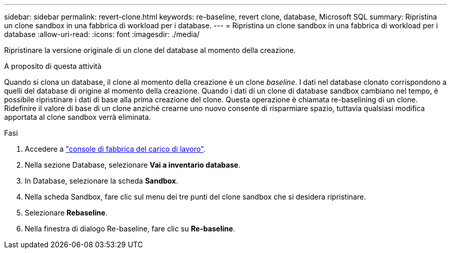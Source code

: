 ---
sidebar: sidebar 
permalink: revert-clone.html 
keywords: re-baseline, revert clone, database, Microsoft SQL 
summary: Ripristina un clone sandbox in una fabbrica di workload per i database. 
---
= Ripristina un clone sandbox in una fabbrica di workload per i database
:allow-uri-read: 
:icons: font
:imagesdir: ./media/


[role="lead"]
Ripristinare la versione originale di un clone del database al momento della creazione.

.A proposito di questa attività
Quando si clona un database, il clone al momento della creazione è un clone _baseline_. I dati nel database clonato corrispondono a quelli del database di origine al momento della creazione. Quando i dati di un clone di database sandbox cambiano nel tempo, è possibile ripristinare i dati di base alla prima creazione del clone. Questa operazione è chiamata re-baselining di un clone. Ridefinire il valore di base di un clone anziché crearne uno nuovo consente di risparmiare spazio, tuttavia qualsiasi modifica apportata al clone sandbox verrà eliminata.

.Fasi
. Accedere a link:https://console.workloads.netapp.com["console di fabbrica del carico di lavoro"^].
. Nella sezione Database, selezionare *Vai a inventario database*.
. In Database, selezionare la scheda *Sandbox*.
. Nella scheda Sandbox, fare clic sul menu dei tre punti del clone sandbox che si desidera ripristinare.
. Selezionare *Rebaseline*.
. Nella finestra di dialogo Re-baseline, fare clic su *Re-baseline*.

